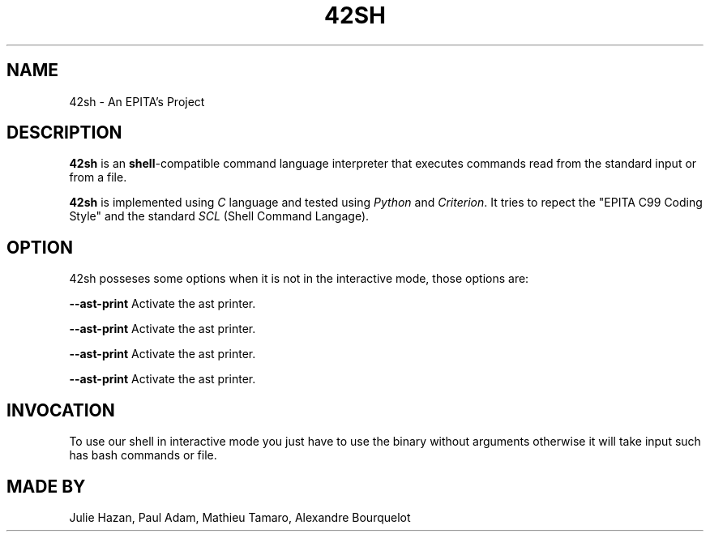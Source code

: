 .TH 42SH 1  "14 November 2019" 42SH

.SH NAME
.P
42sh \- An EPITA's Project
.SH DESCRIPTION
.P
\fB42sh\fR is an \fBshell\fR-compatible command language interpreter that
executes commands read from the standard input or from a file.

.P
\fB42sh\fR is implemented using \fIC\fR language and tested using \fI Python\fR and \fI Criterion\fR. It tries to repect the "EPITA C99 Coding Style" and the standard \fISCL\fR (Shell Command Langage).

.SH OPTION

.P

42sh posseses some options when it is not in the interactive mode, those options are:

.B \-\-ast\-print
Activate the ast printer.

.B \-\-ast\-print
Activate the ast printer.

.B \-\-ast\-print
Activate the ast printer.

.B \-\-ast\-print
Activate the ast printer.

.SH INVOCATION
.P
.PP

To use our shell in interactive mode you just have to use the binary without arguments otherwise it will take input such has bash commands or file.

.SH MADE BY

Julie Hazan, Paul Adam, Mathieu Tamaro, Alexandre Bourquelot

